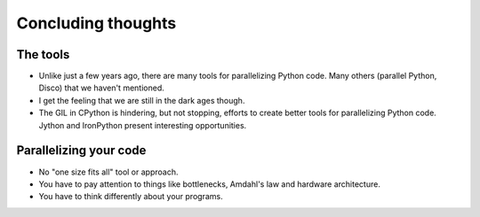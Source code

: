 .. _conclusion:

===================
Concluding thoughts
===================

The tools
=========

* Unlike just a few years ago, there are many tools for parallelizing
  Python code. Many others (parallel Python, Disco) that we haven't mentioned.
* I get the feeling that we are still in the dark ages though.
* The GIL in CPython is hindering, but not stopping, efforts to create better tools for parallelizing
  Python code. Jython and IronPython present interesting opportunities.

Parallelizing your code
=======================

* No "one size fits all" tool or approach.
* You have to pay attention to things like bottlenecks, Amdahl's law
  and hardware architecture.
* You have to think differently about your programs.
